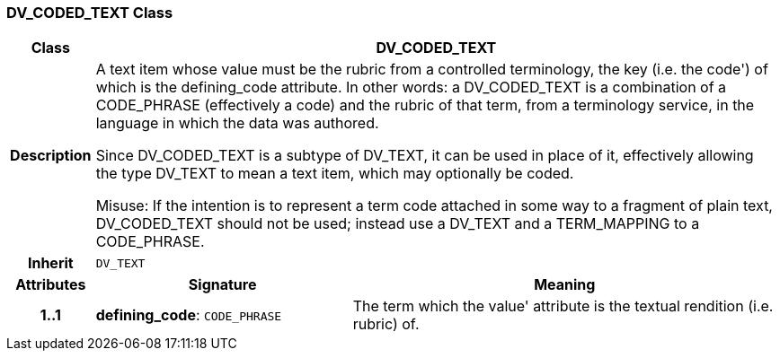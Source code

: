 === DV_CODED_TEXT Class

[cols="^1,3,5"]
|===
h|*Class*
2+^h|*DV_CODED_TEXT*

h|*Description*
2+a|A text item whose value must be the rubric from a controlled terminology, the key (i.e. the  code') of which is the defining_code attribute. In other words: a DV_CODED_TEXT is a combination of a CODE_PHRASE (effectively a code) and the rubric of that term, from a terminology service, in the language in which the data was authored.

Since DV_CODED_TEXT is a subtype of DV_TEXT, it can be used in place of it, effectively allowing the type DV_TEXT to mean  a text item, which may optionally be coded.

Misuse: If the intention is to represent a term code attached in some way to a fragment of plain text, DV_CODED_TEXT should not be used; instead use a DV_TEXT and a TERM_MAPPING to a CODE_PHRASE.

h|*Inherit*
2+|`DV_TEXT`

h|*Attributes*
^h|*Signature*
^h|*Meaning*

h|*1..1*
|*defining_code*: `CODE_PHRASE`
a|The term which the  value' attribute is the textual rendition (i.e. rubric) of.
|===
